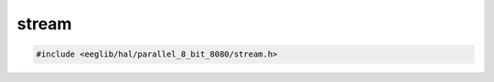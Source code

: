 stream
======

.. contents::
    :depth: 3

.. code:: c

    #include <eeglib/hal/parallel_8_bit_8080/stream.h>

.. c:autodoc:: top_srcdir/eglib/hal/parallel_8_bit_8080/stream.h